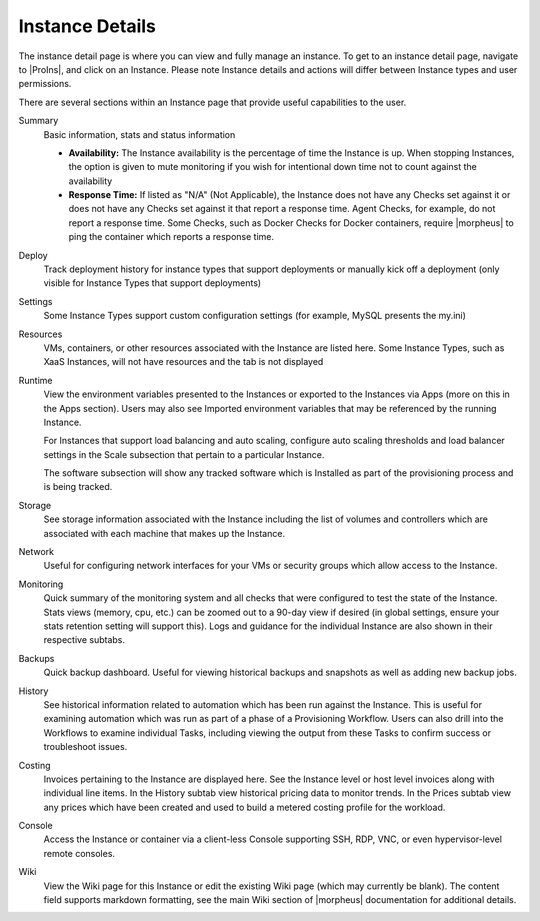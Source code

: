 Instance Details
----------------

The instance detail page is where you can view and fully manage an instance. To get to an instance detail page, navigate to |ProIns|, and click on an Instance. Please note Instance details and actions will differ between Instance types and user permissions.

There are several sections within an Instance page that provide useful capabilities to the user.

.. image:: /images/provisioning/instances/instanceDetail.png

Summary
  Basic information, stats and status information

  - **Availability:** The Instance availability is the percentage of time the Instance is up. When stopping Instances, the option is given to mute monitoring if you wish for intentional down time not to count against the availability
  - **Response Time:** If listed as "N/A" (Not Applicable), the Instance does not have any Checks set against it or does not have any Checks set against it that report a response time. Agent Checks, for example, do not report a response time. Some Checks, such as Docker Checks for Docker containers, require |morpheus| to ping the container which reports a response time.
Deploy
  Track deployment history for instance types that support deployments or manually kick off a deployment (only visible for Instance Types that support deployments)
Settings
  Some Instance Types support custom configuration settings (for example, MySQL presents the my.ini)
Resources
  VMs, containers, or other resources associated with the Instance are listed here. Some Instance Types, such as XaaS Instances, will not have resources and the tab is not displayed
Runtime
  View the environment variables presented to the Instances or exported to the Instances via Apps (more on this in the Apps section). Users may also see Imported environment variables that may be referenced by the running Instance.

  For Instances that support load balancing and auto scaling, configure auto scaling thresholds and load balancer settings in the Scale subsection that pertain to a particular Instance.

  The software subsection will show any tracked software which is Installed as part of the provisioning process and is being tracked.
Storage
  See storage information associated with the Instance including the list of volumes and controllers which are associated with each machine that makes up the Instance.
Network
  Useful for configuring network interfaces for your VMs or security groups which allow access to the Instance.
Monitoring
  Quick summary of the monitoring system and all checks that were configured to test the state of the Instance. Stats views (memory, cpu, etc.) can be zoomed out to a 90-day view if desired (in global settings, ensure your stats retention setting will support this). Logs and guidance for the individual Instance are also shown in their respective subtabs.
Backups
  Quick backup dashboard. Useful for viewing historical backups and snapshots as well as adding new backup jobs.
History
  See historical information related to automation which has been run against the Instance. This is useful for examining automation which was run as part of a phase of a Provisioning Workflow. Users can also drill into the Workflows to examine individual Tasks, including viewing the output from these Tasks to confirm success or troubleshoot issues.
Costing
  Invoices pertaining to the Instance are displayed here. See the Instance level or host level invoices along with individual line items. In the History subtab view historical pricing data to monitor trends. In the Prices subtab view any prices which have been created and used to build a metered costing profile for the workload.
Console
  Access the Instance or container via a client-less Console supporting SSH, RDP, VNC, or even hypervisor-level remote consoles.
Wiki
  View the Wiki page for this Instance or edit the existing Wiki page (which may currently be blank). The content field supports markdown formatting, see the main Wiki section of |morpheus| documentation for additional details.
